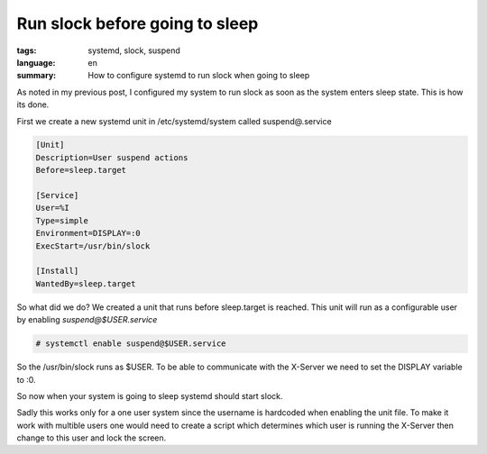 Run slock before going to sleep
===============================

:tags: systemd, slock, suspend
:language: en
:summary: How to configure systemd to run slock when going to sleep

As noted in my previous post, I configured my system to run slock as soon as
the system enters sleep state.  This is how its done.

First we create a new systemd unit in /etc/systemd/system called
suspend@.service


.. sourcecode:: ini

    [Unit]
    Description=User suspend actions
    Before=sleep.target

    [Service]
    User=%I
    Type=simple
    Environment=DISPLAY=:0
    ExecStart=/usr/bin/slock

    [Install]
    WantedBy=sleep.target


So what did we do? We created a unit that runs before sleep.target is reached.
This unit will run as a configurable user by enabling `suspend@$USER.service`

.. sourcecode:: console

  # systemctl enable suspend@$USER.service

So the /usr/bin/slock runs as $USER.  To be able to communicate with the
X-Server we need to set the DISPLAY variable to :0.

So now when your system is going to sleep systemd should start slock.

Sadly this works only for a one user system since the username is hardcoded
when enabling the unit file.  To make it work with multible users one would
need to create a script which determines which user is running the X-Server
then change to this user and lock the screen.
